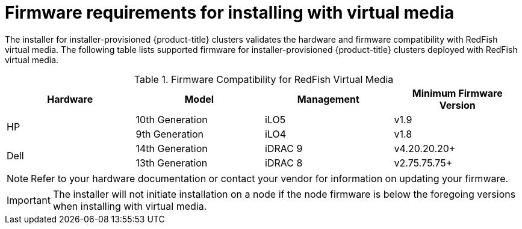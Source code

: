 
[id='ipi-install-firmware-requirements-for-installing-with-virtual-media_{context}']

= Firmware requirements for installing with virtual media

The installer for installer-provisioned {product-title} clusters validates the hardware and firmware compatibility with RedFish virtual media. The following table lists supported firmware for installer-provisioned {product-title} clusters deployed with RedFish virtual media.

.Firmware Compatibility for RedFish Virtual Media
[frame="topbot", options="header"]
|====
|Hardware| Model | Management | Minimum Firmware Version
.2+| HP | 10th Generation | iLO5 | v1.9
| 9th Generation | iLO4 | v1.8

.2+| Dell | 14th Generation | iDRAC 9 | v4.20.20.20+

| 13th Generation .2+| iDRAC 8 | v2.75.75.75+

|====

[NOTE]
====
Refer to your hardware documentation or contact your vendor for information on updating your firmware.
====


[IMPORTANT]
====
The installer will not initiate installation on a node if the node firmware is below the foregoing versions when installing with virtual media.
====

